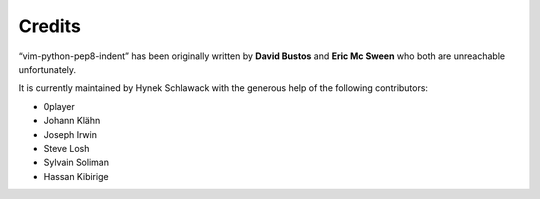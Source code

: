 Credits
=======

“vim-python-pep8-indent” has been originally written by **David Bustos** and **Eric Mc Sween** who both are unreachable unfortunately.

It is currently maintained by Hynek Schlawack with the generous help of the following contributors:

- 0player
- Johann Klähn
- Joseph Irwin
- Steve Losh
- Sylvain Soliman
- Hassan Kibirige
